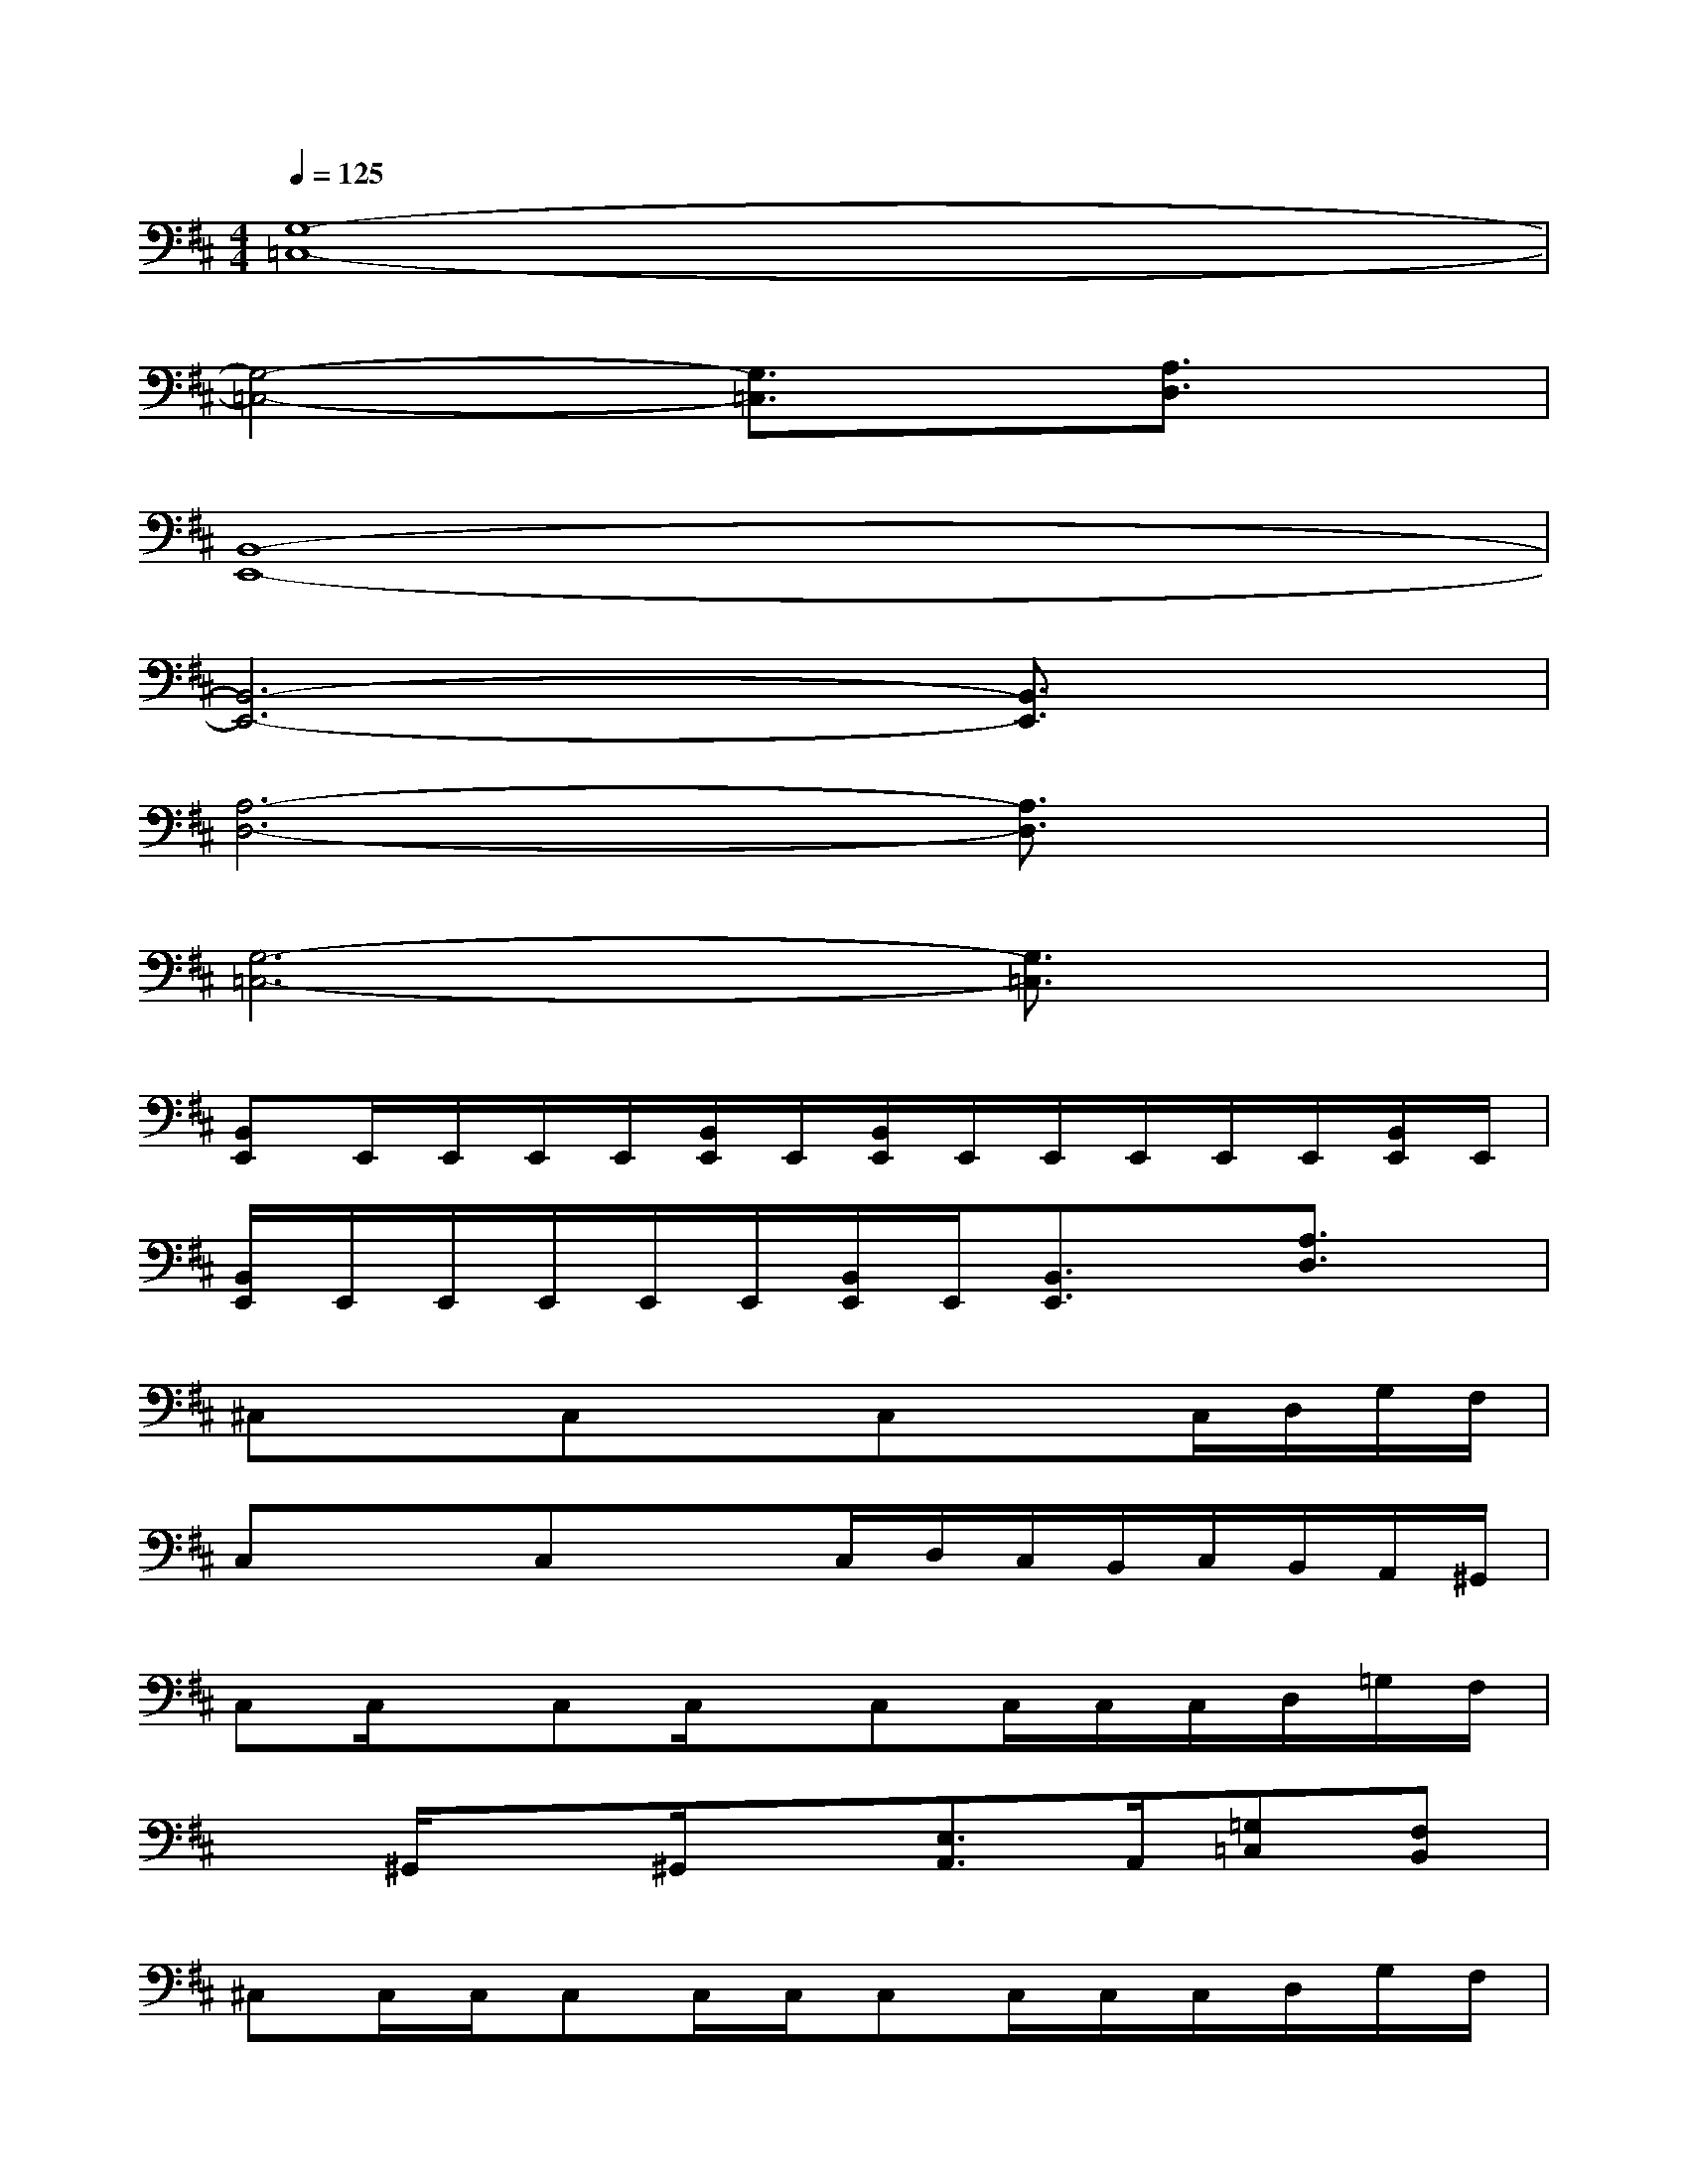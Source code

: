 X:1
T:
M:4/4
L:1/8
Q:1/4=125
K:D%2sharps
V:1
[G,8-=C,8-]|
[G,4-=C,4-][G,3/2=C,3/2]x/2[A,3/2D,3/2]x/2|
[B,,8-E,,8-]|
[B,,6-E,,6-][B,,3/2E,,3/2]x/2|
[A,6-D,6-][A,3/2D,3/2]x/2|
[G,6-=C,6-][G,3/2=C,3/2]x/2|
[B,,E,,]E,,/2E,,/2E,,/2E,,/2[B,,/2E,,/2]E,,/2[B,,/2E,,/2]E,,/2E,,/2E,,/2E,,/2E,,/2[B,,/2E,,/2]E,,/2|
[B,,/2E,,/2]E,,/2E,,/2E,,/2E,,/2E,,/2[B,,/2E,,/2]E,,/2[B,,3/2E,,3/2]x/2[A,3/2D,3/2]x/2|
^C,x/2x/2C,x/2x/2C,x/2x/2C,/2D,/2G,/2F,/2|
C,x/2x/2C,x/2x/2C,/2D,/2C,/2B,,/2C,/2B,,/2A,,/2^G,,/2|
C,C,/2x/2C,C,/2x/2C,C,/2C,/2C,/2D,/2=G,/2F,/2|
x^G,,/2x^G,,/2x[E,3/2A,,3/2]A,,/2[=G,=C,][F,B,,]|
^C,C,/2C,/2C,C,/2C,/2C,C,/2C,/2C,/2D,/2G,/2F,/2|
C,C,/2C,/2C,C,/2C,/2C,/2D,/2C,/2B,,/2C,/2B,,/2A,,/2^G,,/2|
C,C,/2C,/2C,C,/2C,/2C,C,/2C,/2C,/2D,/2=G,/2F,/2|
x[^D,/2^G,,/2]x[^D,/2^G,,/2]x[=D,2=G,,2][A,2D,2]